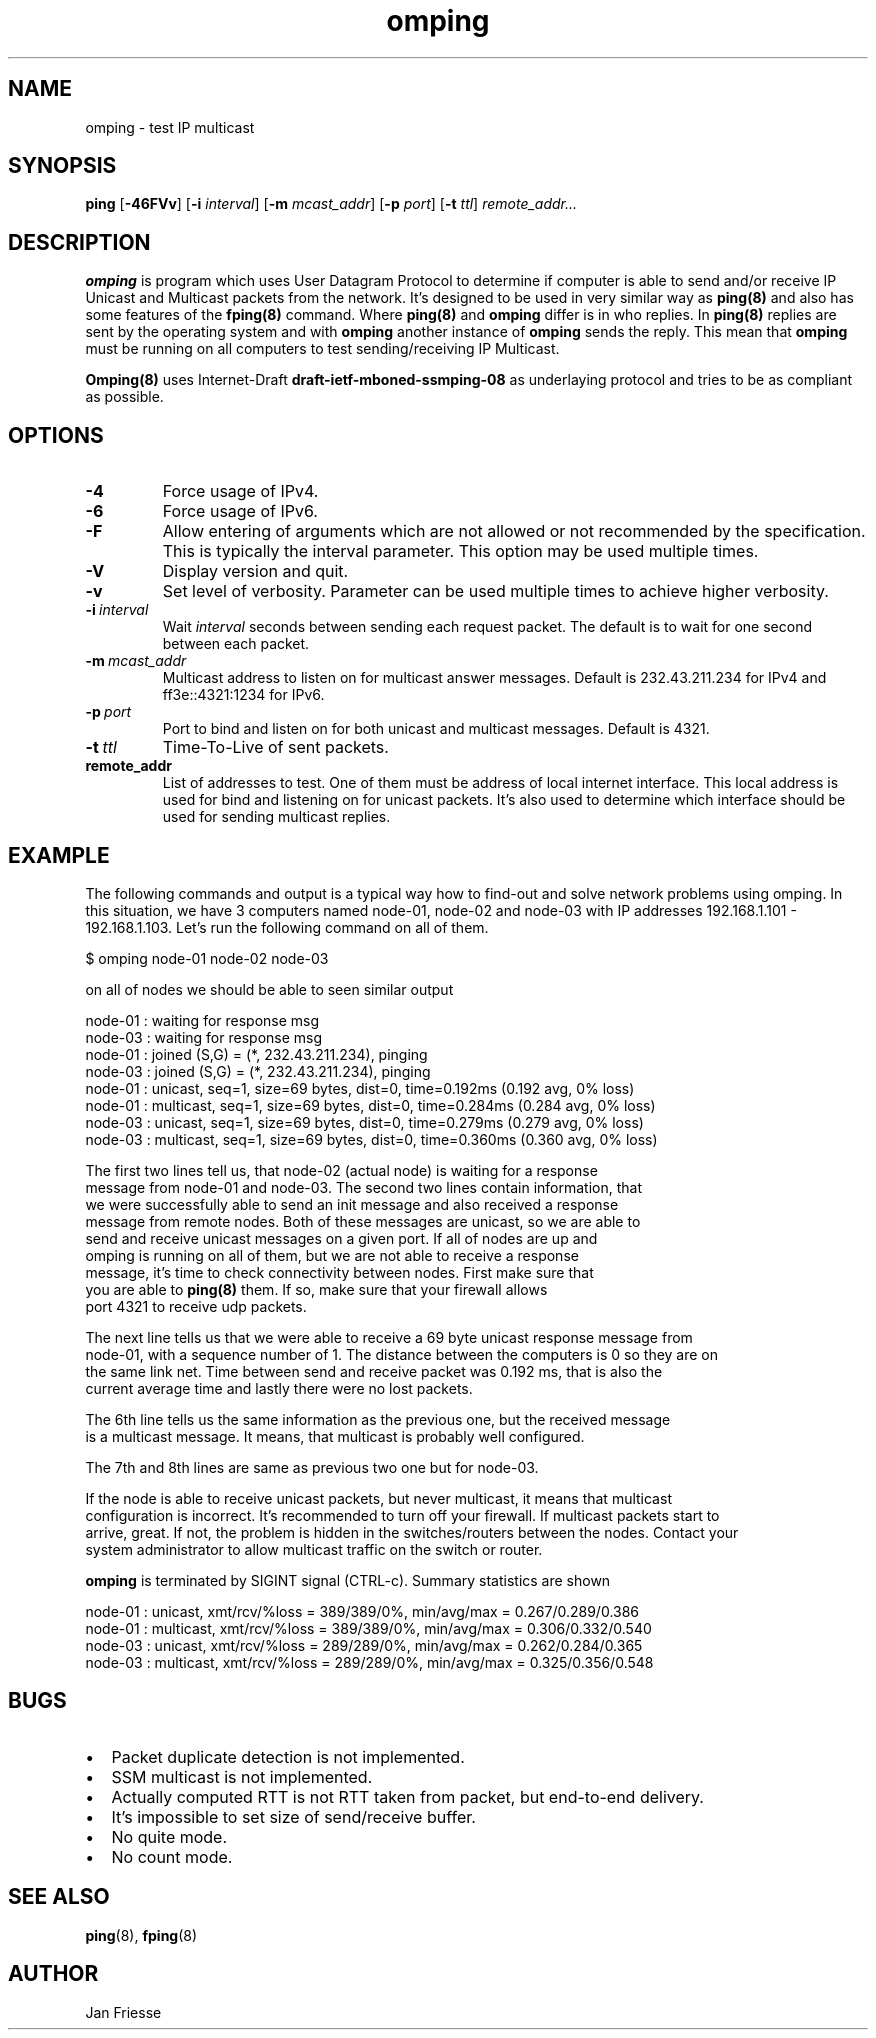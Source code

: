 .\" Copyright (c) 2010, Red Hat, Inc.
.\"
.\" Permission to use, copy, modify, and/or distribute this software for any
.\" purpose with or without fee is hereby granted, provided that the above
.\" copyright notice and this permission notice appear in all copies.
.\"
.\" THE SOFTWARE IS PROVIDED "AS IS" AND RED HAT, INC. DISCLAIMS ALL WARRANTIES
.\" WITH REGARD TO THIS SOFTWARE INCLUDING ALL IMPLIED WARRANTIES
.\" OF MERCHANTABILITY AND FITNESS. IN NO EVENT SHALL RED HAT, INC. BE LIABLE
.\" FOR ANY SPECIAL, DIRECT, INDIRECT, OR CONSEQUENTIAL DAMAGES OR ANY DAMAGES
.\" WHATSOEVER RESULTING FROM LOSS OF USE, DATA OR PROFITS, WHETHER IN AN ACTION
.\" OF CONTRACT, NEGLIGENCE OR OTHER TORTIOUS ACTION, ARISING OUT OF OR IN
.\" CONNECTION WITH THE USE OR PERFORMANCE OF THIS SOFTWARE.
.\"
.\" Author: Jan Friesse <jfriesse@redhat.com>

.TH omping 8 2010-11-18
.SH NAME
omping \- test IP multicast
.SH SYNOPSIS
\fBping\fR [\fB-46FVv\fR] [\fB-i \fIinterval\fR] [\fB-m \fImcast_addr\fR] [\fB-p \fIport\fR] [\fB-t
\fIttl\fR] \fIremote_addr...
.SH DESCRIPTION
\fBomping\fR is program which uses User Datagram Protocol to determine if computer is able to send
and/or receive IP Unicast and Multicast packets from the network. It's designed to be used in very
similar way as \fBping(8)\fR and also has some features of the \fBfping(8)\fR command.
Where \fBping(8)\fR and \fBomping\fR differ is in who replies. In \fBping(8)\fR replies are sent
by the operating system and with \fBomping\fR another instance of \fBomping\fR sends the reply.
This mean that \fBomping\fR must be running on all computers to test sending/receiving IP Multicast.
.PP
\fBOmping(8)\fR uses Internet-Draft \fBdraft\-ietf\-mboned-ssmping\-08\fR as underlaying protocol
and tries to be as compliant as possible.
.SH OPTIONS
.IP \fB-4\fR
Force usage of IPv4.
.IP \fB-6\fR
Force usage of IPv6.
.IP \fB-F\fR
Allow entering of arguments which are not allowed or not recommended by the specification. This is
typically the interval parameter. This option may be used multiple times.
.IP \fB-V\fR
Display version and quit.
.IP \fB-v\fR
Set level of verbosity. Parameter can be used multiple times to achieve higher verbosity.
.IP \fB-i\ \fIinterval\fR
Wait \fIinterval\fR seconds between sending each request packet. The default is to wait for one
second between each packet.
.IP \fB-m\ \fImcast_addr\fR
Multicast address to listen on for multicast answer messages. Default is 232.43.211.234 for IPv4
and ff3e::4321:1234 for IPv6.
.IP \fB-p\ \fIport\fR
Port to bind and listen on for both unicast and multicast messages. Default is 4321.
.IP \fB-t\ \fIttl\fR
Time-To-Live of sent packets.
.IP \fBremote_addr\fR
List of addresses to test. One of them must be address of local internet interface. This
local address is used for bind and listening on for unicast packets. It's also used to determine
which interface should be used for sending multicast replies.
.SH EXAMPLE
The following commands and output is a typical way how to find-out and solve network problems
using omping. In this situation, we have 3 computers named node-01, node-02 and node-03 with IP addresses
192.168.1.101 - 192.168.1.103. Let's run the following command on all of them.
.PP
.nf
$ omping node-01 node-02 node-03
.ni
.PP
on all of nodes we should be able to seen similar output
.PP
.nf
node-01 : waiting for response msg
node-03 : waiting for response msg
node-01 : joined (S,G) = (*, 232.43.211.234), pinging
node-03 : joined (S,G) = (*, 232.43.211.234), pinging
node-01 :   unicast, seq=1, size=69 bytes, dist=0, time=0.192ms (0.192 avg, 0% loss)
node-01 : multicast, seq=1, size=69 bytes, dist=0, time=0.284ms (0.284 avg, 0% loss)
node-03 :   unicast, seq=1, size=69 bytes, dist=0, time=0.279ms (0.279 avg, 0% loss)
node-03 : multicast, seq=1, size=69 bytes, dist=0, time=0.360ms (0.360 avg, 0% loss)
.ni
.PP
The first two lines tell us, that node-02 (actual node) is waiting for a response
message from node-01 and node-03. The second two lines contain information, that
we were successfully able to send an init message and also received a response
message from remote nodes. Both of these messages are unicast, so we are able to
send and receive unicast messages on a given port. If all of nodes are up and
omping is running on all of them, but we are not able to receive a response
message, it's time to check connectivity between nodes. First make sure that
you are able to \fBping(8)\fR them. If so, make sure that your firewall allows
port 4321 to receive udp packets.
.PP
The next line tells us that we were able to receive a 69 byte unicast response message from
node-01, with a sequence number of 1. The distance between the computers is 0 so they are on
the same link net. Time between send and receive packet was 0.192 ms, that is also the
current average time and lastly there were no lost packets.
.PP
The 6th line tells us the same information as the previous one, but the received message
is a multicast message. It means, that multicast is probably well configured.
.PP
The 7th and 8th lines are same as previous two one but for node-03.
.PP
If the node is able to receive unicast packets, but never multicast, it means that multicast
configuration is incorrect. It's recommended to turn off your firewall. If multicast packets start to
arrive, great. If not, the problem is hidden in the switches/routers between the nodes. Contact your
system administrator to allow multicast traffic on the switch or router.
.PP
\fBomping\fR is terminated by SIGINT signal (CTRL-c). Summary statistics are shown
.PP
.nf
node-01 :   unicast, xmt/rcv/%loss = 389/389/0%, min/avg/max = 0.267/0.289/0.386
node-01 : multicast, xmt/rcv/%loss = 389/389/0%, min/avg/max = 0.306/0.332/0.540
node-03 :   unicast, xmt/rcv/%loss = 289/289/0%, min/avg/max = 0.262/0.284/0.365
node-03 : multicast, xmt/rcv/%loss = 289/289/0%, min/avg/max = 0.325/0.356/0.548
.ni
.SH BUGS
.IP \[bu] 2
Packet duplicate detection is not implemented.
.IP \[bu]
SSM multicast is not implemented.
.IP \[bu]
Actually computed RTT is not RTT taken from packet, but end-to-end delivery.
.IP \[bu]
It's impossible to set size of send/receive buffer.
.IP \[bu]
No quite mode.
.IP \[bu]
No count mode.
.SH SEE ALSO
.PP
\fBping\fR(8),
\fBfping\fR(8)
.SH AUTHOR
Jan Friesse
.PP
